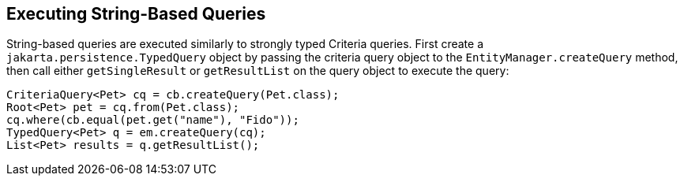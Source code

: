 == Executing String-Based Queries

String-based queries are executed similarly to strongly typed Criteria queries.
First create a `jakarta.persistence.TypedQuery` object by passing the criteria query object to the `EntityManager.createQuery` method, then call either `getSingleResult` or `getResultList` on the query object to execute the query:

[source,java]
----
CriteriaQuery<Pet> cq = cb.createQuery(Pet.class);
Root<Pet> pet = cq.from(Pet.class);
cq.where(cb.equal(pet.get("name"), "Fido"));
TypedQuery<Pet> q = em.createQuery(cq);
List<Pet> results = q.getResultList();
----
